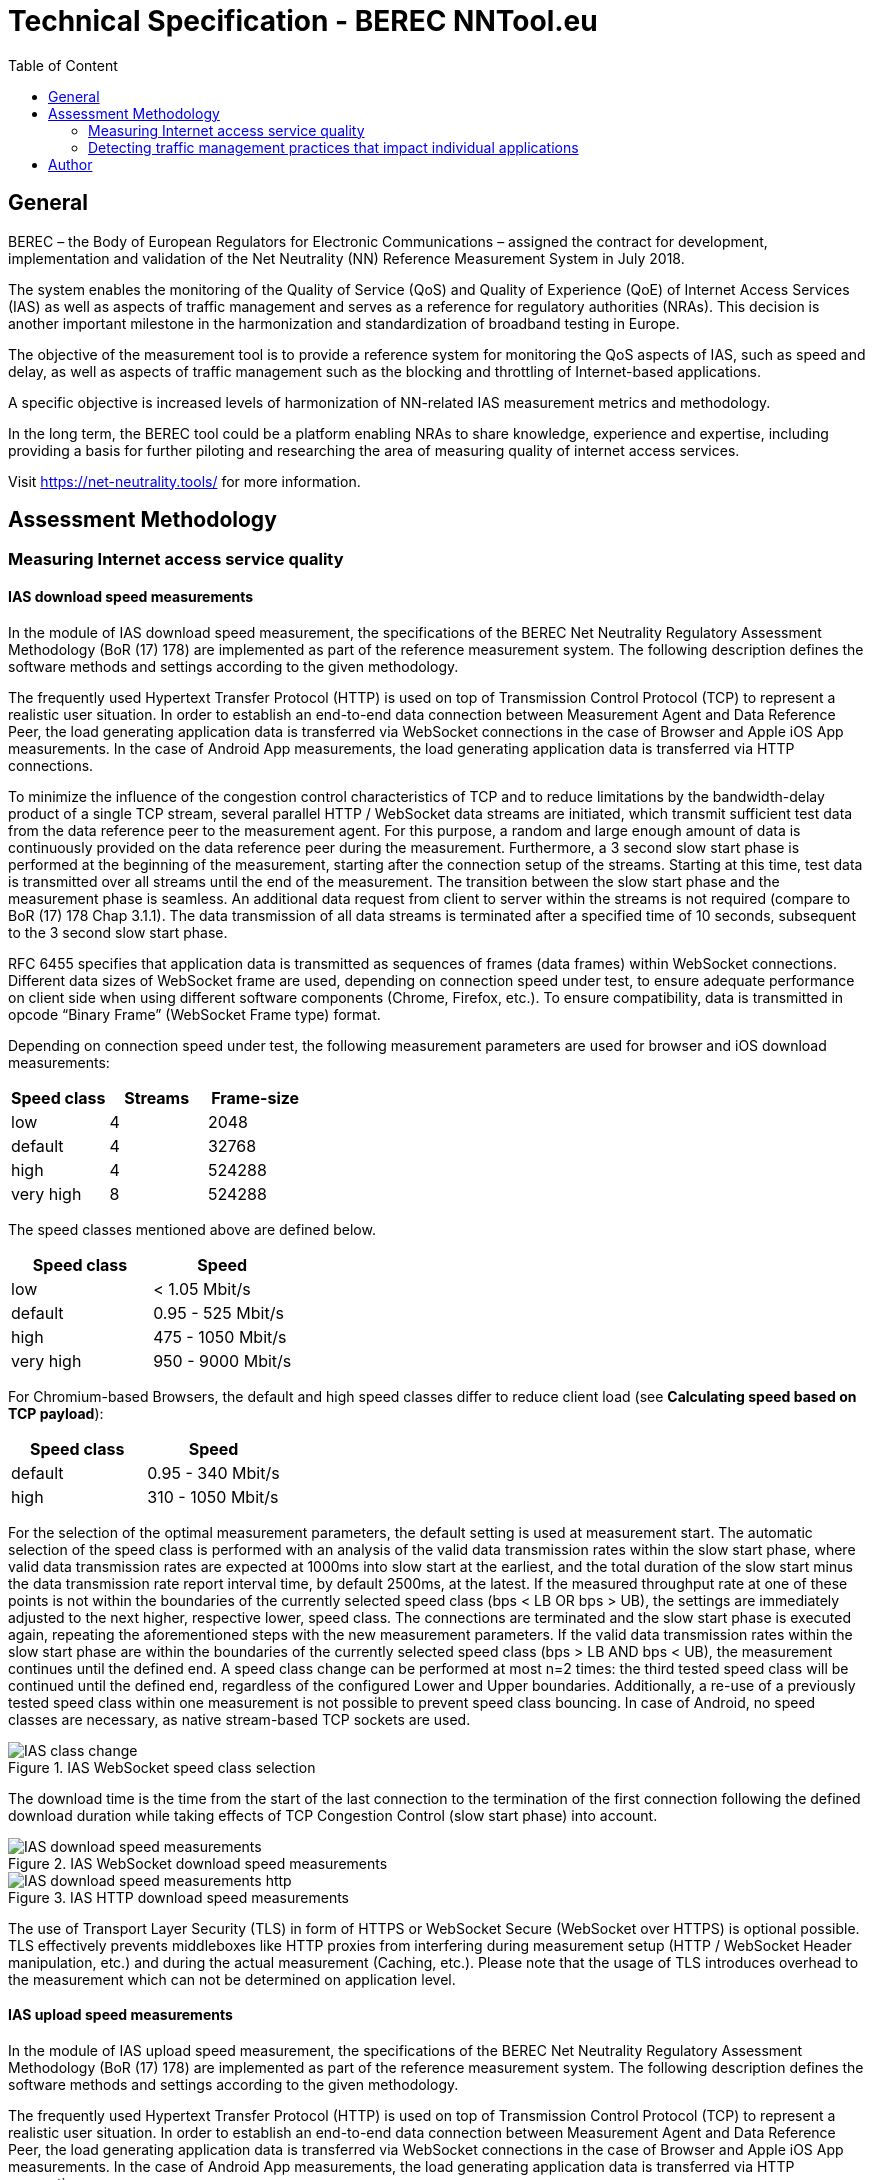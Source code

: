 [[ias-technical-specification]]
= Technical Specification - BEREC NNTool.eu
:toc: left
:toc-title: Table of Content

== General
BEREC – the Body of European Regulators for Electronic Communications – assigned the contract for development, implementation and validation of the Net Neutrality (NN) Reference Measurement System in July 2018.

The system enables the monitoring of the Quality of Service (QoS) and Quality of Experience (QoE) of Internet Access Services (IAS) as well as aspects of traffic management and serves as a reference for regulatory authorities (NRAs). This decision is another important milestone in the harmonization and standardization of broadband testing in Europe.

The objective of the measurement tool is to provide a reference system for monitoring the QoS aspects of IAS, such as speed and delay, as well as aspects of traffic management such as the blocking and throttling of Internet-based applications.

A specific objective is increased levels of harmonization of NN-related IAS measurement metrics and methodology.

In the long term, the BEREC tool could be a platform enabling NRAs to share knowledge, experience and expertise, including providing a basis for further piloting and researching the area of measuring quality of internet access services.

Visit https://net-neutrality.tools/ for more information.

== Assessment Methodology

=== Measuring Internet access service quality

==== IAS download speed measurements
In the module of IAS download speed measurement, the specifications of the BEREC Net Neutrality Regulatory Assessment Methodology (BoR (17) 178) are implemented as part of the reference measurement system. The following description defines the software methods and settings according to the given methodology.

The frequently used Hypertext Transfer Protocol (HTTP) is used on top of Transmission Control Protocol (TCP) to represent a realistic user situation.
In order to establish an end-to-end data connection between Measurement Agent and Data Reference Peer, the load generating application data is transferred via WebSocket connections in the case of Browser and Apple iOS App measurements. In the case of Android App measurements, the load generating application data is transferred via HTTP connections.

To minimize the influence of the congestion control characteristics of TCP and to reduce limitations by the bandwidth-delay product of a single TCP stream, several parallel HTTP / WebSocket data streams are initiated, which transmit sufficient test data from the data reference peer to the measurement agent. For this purpose, a random and large enough amount of data is continuously provided on the data reference peer during the measurement.
Furthermore, a 3 second slow start phase is performed at the beginning of the measurement, starting after the connection setup of the streams. Starting at this time, test data is transmitted over all streams until the end of the measurement. The transition between the slow start phase and the measurement phase is seamless. An additional data request from client to server within the streams is not required (compare to BoR (17) 178 Chap 3.1.1).
The data transmission of all data streams is terminated after a specified time of 10 seconds, subsequent to the 3 second slow start phase.

RFC 6455 specifies that application data is transmitted as sequences of frames (data frames) within WebSocket connections. Different data sizes of WebSocket frame are used, depending on connection speed under test, to ensure adequate performance on client side when using different software components (Chrome, Firefox, etc.).
To ensure compatibility, data is transmitted in opcode “Binary Frame” (WebSocket Frame type) format.

Depending on connection speed under test, the following measurement parameters are used for browser and iOS download measurements:
[cols=3*,options=header]
|===
|Speed class
|Streams
|Frame-size
|low
|4
|2048
|default
|4
|32768
|high
|4
|524288
|very high
|8
|524288
|===

The speed classes mentioned above are defined below.
[cols=2*,options=header]
|===
|Speed class
|Speed
|low
|< 1.05 Mbit/s
|default
|0.95 - 525 Mbit/s
|high
|475 - 1050 Mbit/s
|very high
|950 - 9000 Mbit/s
|===

For Chromium-based Browsers, the default and high speed classes differ to reduce client load (see *Calculating speed based on TCP payload*):
[cols=2*,options=header]
|===
|Speed class
|Speed
|default
|0.95 - 340 Mbit/s
|high
|310 - 1050 Mbit/s
|===

For the selection of the optimal measurement parameters, the default setting is used at measurement start. The automatic selection of the speed class is performed with an analysis of the valid data transmission rates within the slow start phase, where valid data transmission rates are expected at 1000ms into slow start at the earliest, and the total duration of the slow start minus the data transmission rate report interval time, by default 2500ms, at the latest. If the measured throughput rate at one of these points is not within the boundaries of the currently selected speed class (bps < LB OR bps > UB), the settings are immediately adjusted to the next higher, respective lower, speed class. The connections are terminated and the slow start phase is executed again, repeating the aforementioned steps with the new measurement parameters. If the valid data transmission rates within the slow start phase are within the boundaries of the currently selected speed class (bps > LB AND bps < UB), the measurement continues until the defined end. A speed class change can be performed at most n=2 times: the third tested speed class will be continued until the defined end, regardless of the configured Lower and Upper boundaries. Additionally, a re-use of a previously tested speed class within one measurement is not possible to prevent speed class bouncing. In case of Android, no speed classes are necessary, as native stream-based TCP sockets are used.

image::images/IAS_class_change.png[align="center",title="IAS WebSocket speed class selection"]

The download time is the time from the start of the last connection to the termination of the first connection following the defined download duration while taking effects of TCP Congestion Control (slow start phase) into account.

image::images/IAS_download_speed_measurements.png[align="center",title="IAS WebSocket download speed measurements"]

image::images/IAS_download_speed_measurements_http.png[align="center",title="IAS HTTP download speed measurements"]

The use of Transport Layer Security (TLS) in form of HTTPS or WebSocket Secure (WebSocket over HTTPS) is optional possible. TLS effectively prevents middleboxes like HTTP proxies from interfering during measurement setup (HTTP / WebSocket Header manipulation, etc.) and during the actual measurement (Caching, etc.). Please note that the usage of TLS introduces overhead to the measurement which can not be determined on application level. 

==== IAS upload speed measurements
In the module of IAS upload speed measurement, the specifications of the BEREC Net Neutrality Regulatory Assessment Methodology (BoR (17) 178) are implemented as part of the reference measurement system. The following description defines the software methods and settings according to the given methodology.

The frequently used Hypertext Transfer Protocol (HTTP) is used on top of Transmission Control Protocol (TCP) to represent a realistic user situation.
In order to establish an end-to-end data connection between Measurement Agent and Data Reference Peer, the load generating application data is transferred via WebSocket connections in the case of Browser and Apple iOS App measurements. In the case of Android App measurements, the load generating application data is transferred via HTTP connections.

To minimize the influence of the congestion control characteristics of TCP and to reduce limitations by the bandwidth-delay product of a single TCP stream, several parallel HTTP / WebSocket data streams are initiated, which transmit sufficient test data from the measurement agent to the data reference peer. For this purpose, a random and large enough amount of data is continuously provided on the measurement agent during the measurement.
Furthermore, a 3 second slow start phase is performed at the beginning of the measurement, starting after the connection setup of the streams. Starting at this time, test data is transmitted over all streams until the end of the measurement. The transition between the slow start phase and the measurement phase is seamless. An additional data request from client to server within the streams is not required (compare to BoR (17) 178 Chap 3.1.1).
The data transmission of all data streams is terminated after a specified time of 10 seconds, subsequent to the 3 second slow start phase.

RFC 6455 specifies that application data is transmitted as sequences of frames (data frames) within WebSocket connections. Different data sizes of WebSocket frame are used, depending on connection speed under test, to ensure adequate performance on client side when using different software components (Chrome, Firefox, etc.).
To ensure compatibility, data is transmitted in opcode “Text Frame” (WebSocket Frame type) format.

Depending on connection speed under test, the following measurement parameters are used for browser upload measurements:
[cols=3*,options=header]
|===
|Speed class
|Streams
|Frame-size
|low
|4
|2048
|default
|4
|65535
|high
|4
|65535
|very high
|8
|65535
|===

Depending on connection speed under test, the following measurement parameters are used for iOS upload measurements:
[cols=3*,options=header]
|===
|Speed class
|Streams
|Frame-size
|low
|4
|2048
|default
|4
|65535
|high
|4
|65535
|very high
|20
|65535
|===

The speed classes mentioned above are defined below.
[cols=2*,options=header]
|===
|Speed class
|Speed
|low
|< 1.05 Mbit/s
|default
|0.95 - 525 Mbit/s
|high
|475 - 1050 Mbit/s
|very high
|950 - 9000 Mbit/s
|===

For Chromium-based Browsers, the default and high speed classes differ to reduce client load:
[cols=2*,options=header]
|===
|Speed class
|Speed
|default
|0.95 - 210 Mbit/s
|high
|190 - 1050 Mbit/s
|===

For the selection of the optimal measurement parameters, the default setting is used at measurement start. The automatic selection of the speed class is performed with an analysis of the valid data transmission rates within the slow start phase, where valid data transmission rates are expected at 1000ms into slow start at the earliest, and the total duration of the slow start minus the data transmission rate report interval time, by default 2500ms, at the latest. If the measured throughput rate at one of these points is not within the boundaries of the currently selected speed class (bps < LB OR bps > UB), the settings are immediately adjusted to the next higher, respective lower, speed class. The connections are terminated and the slow start phase is executed again, repeating the aforementioned steps with the new measurement parameters. If the valid data transmission rates within the slow start phase are within the boundaries of the currently selected speed class (bps > LB AND bps < UB), the measurement continues until the defined end. A speed class change can be performed at most n=2 times: the third tested speed class will be continued until the defined end, regardless of the configured Lower and Upper boundaries. Additionally, a re-use of a previously tested speed class within one measurement is not possible to prevent speed class bouncing. In case of Android, no speed classes are necessary, as native stream-based TCP sockets are used.

image::images/IAS_class_change.png[align="center",title="IAS WebSocket speed class selection"]

The upload time is the time from the start of the last connection to the termination of the first connection following the defined upload duration minus 2 seconds while taking effects of TCP Congestion Control (slow start phase) into account. The additional 2 seconds are required to await in-transit upload reports generated by the measurement peer to be received by the measurement agent.

image::images/IAS_upload_speed_measurements.png[align="center",title="IAS WebSocket upload speed measurements"]

image::images/IAS_upload_speed_measurements_http.png[align="center",title="IAS HTTP upload speed measurements"]

The use of Transport Layer Security (TLS) in form of HTTPS or WebSocket Secure (WebSocket over HTTPS) is optional possible. TLS effectively prevents middleboxes like HTTP proxies from interfering during measurement setup (HTTP / WebSocket Header manipulation, etc.) and during the actual measurement (Caching, etc.). Please note that the usage of TLS introduces overhead to the measurement which can not be determined on application level.

==== Calculating speed based on TCP payload
The data transmission rates are evaluated on receiver side, i.e., on measurement agent in the case of download measurements and on data reference peer in the case of upload measurements. For calculation, the received HTTP Payload, repective WebSocket Payload plus WebSocket Header, of all parallel streams during download/upload time is divided by the download/upload time. This considered Payload is equal to the TCP payload at application level.

In the case of WebSocket download, only completely received WebSocket frames are considered, since only these can be evaluated at application level. For WebSocket download and upload, the WebSocket header is included with a dynamic calculation of the header size according to RFC 6455.
The WebSocket frame size should therefore be chosen in a well-balanced way in order to avoid an inaccurate throughput determination on one hand, and to guarantee a sufficiently good performance on the agent side (each computation of a received WebSocket Frame generates load) on the other hand. For this reason, the aforementioned speed classes and speed class change algorithms are used.

HTTP headers, which are transmitted at the beginning of the connection, are not accounted for, as they are transmitted during the slow start phase (compare to BoR (17) 178 Chap 3.1.2).

If the final measured throughput rate is outside of the used speed class boundaries, this measurement is marked as out-of-bounds.

==== Delay and delay variation measurements
Due to security limitations in Web browsers, the WebSocket Ping Frame type format is used for round-trip time (RTT) measurements. The measurement is performed by a data reference peer on an request of a measurement agent using an already established WebSocket connection. An RTT sample is measured from the time of the sending of a WebSocket Ping to the receive of a Pong response from the agent.

10 Ping requests are performed. The median, average, minimum, maximum and population standard deviation values are determined.

image::images/IAS_delay_measurements.png[align="center",title="WebSocket delay measurements"]

=== Detecting traffic management practices that impact individual applications

==== Blocked ports - Web-Browser
The assessment method BoR (17) 178 describes the test of blocked ports as a functional test in which the establishment of a connection between two units is tested. Connections can be tested using different protocols: IPv4 or IPv6, TCP or UDP.

As part of this implementation, browser-based port tests are available using the UDP protocol. The test is initiated by the measurement agent and can be performed via IPv4 as well as IPv6.
For the usage of UDP in a browser, the WebRTC protocol is used, which enables peer-to-peer communication in modern browsers, e.g., for multimedia communication. In this context, WebRTC offers the use of Traversal Using Relays around NAT (TURN), which is defined in RFC 5766. This is an advanced feature of Session Traversal Utilities for NAT (STUN).

In this context, the measurment agent acts as a TURN client, which requests an allocation to a measurement peer, in this context a TURN server. This process takes place in four communication steps as defined in RFC 5766 and shown below.

image::images/IAS_blocked_ports.png[align="center",title="UDP port blocking Test - Web-Browser"]

The test of a UDP port is evaluated as a successful connection if all four defined messages were exchanged within a defined time and the "Allocate success response"-Message contains a valid Relay Address (measurement peer address).

The ports to be tested are configurable, all using the TURN allocation technique described above. The tested ports are usually assigned to a well known service. The following ports are tested in a default setup.

[cols=2*,options=header]
|===
|Well known Service
|Well known Port
|Network Time Protocol (NTP)
|123
|Internet Security Association and Key Management Protocol (ISAKMP)
|500
|IPSec NAT Traversal
|4500
|Not well known. +
Example for a blocked Port (Measurement Peer Port is closed)
|7000
|===

==== Blocked ports - App
//ToDo

== Author
alladin-IT GmbH <info@alladin.at> +
zafaco GmbH <info@zafaco.de>

Last update: 2019-08-28
